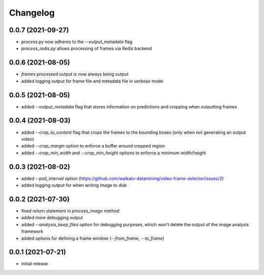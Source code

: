 Changelog
=========

0.0.7 (2021-09-27)
------------------

- `process.py` now adheres to the `--output_metadata` flag
- `process_redis.py` allows processing of frames via Redis backend


0.0.6 (2021-08-05)
------------------

- `frames processed` output is now always being output
- added logging output for frame file and metadata file in `verbose` mode


0.0.5 (2021-08-05)
------------------

- added `--output_metadata` flag that stores information on predictions and cropping when outputting frames


0.0.4 (2021-08-03)
------------------

- added `--crop_to_content` flag that crops the frames to the bounding boxes
  (only when not generating an output video)
- added `--crop_margin` option to enforce a buffer around cropped region
- added `--crop_min_width` and `--crop_min_height` options to enforce a minimum width/height


0.0.3 (2021-08-02)
------------------

- added `--poll_interval` option (https://github.com/waikato-datamining/video-frame-selector/issues/2)
- added logging output for when writing image to disk


0.0.2 (2021-07-30)
------------------

- fixed `return` statement in `process_image` method
- added more debugging output
- added `--analysis_keep_files` option for debugging purposes, which won't delete the output
  of the image analysis framework
- added options for defining a frame window (`--from_frame`, `--to_frame`)


0.0.1 (2021-07-21)
------------------

- initial release
